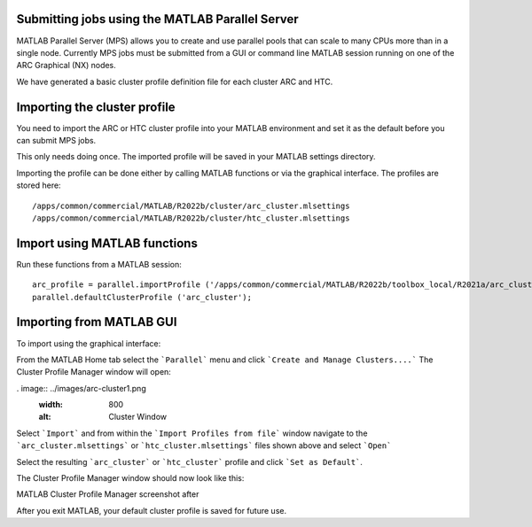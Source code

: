 Submitting jobs using the MATLAB Parallel Server
================================================

MATLAB Parallel Server (MPS) allows you to create and use parallel pools that can scale to many CPUs more than in a single node. Currently MPS jobs must be submitted 
from a GUI or command line MATLAB session running on one of the ARC Graphical (NX) nodes. 

We have generated a basic cluster profile definition file for each cluster ARC and HTC. 

Importing the cluster profile
=============================

You need to import the ARC or HTC cluster profile into your MATLAB environment and set it as the default before you can submit MPS jobs. 

This only needs doing once. The imported profile will be saved in your MATLAB settings directory.

Importing the profile can be done either by calling MATLAB functions or via the graphical interface. The profiles are stored here::

  /apps/common/commercial/MATLAB/R2022b/cluster/arc_cluster.mlsettings
  /apps/common/commercial/MATLAB/R2022b/cluster/htc_cluster.mlsettings

Import using MATLAB functions
=============================

Run these functions from a MATLAB session::

   arc_profile = parallel.importProfile ('/apps/common/commercial/MATLAB/R2022b/toolbox_local/R2021a/arc_cluster.mlsettings');
   parallel.defaultClusterProfile ('arc_cluster');

Importing from MATLAB GUI
=========================

To import using the graphical interface:

From the MATLAB Home tab select the ```Parallel``` menu and click ```Create and Manage Clusters....``` The Cluster Profile Manager window will open:


. image:: ../images/arc-cluster1.png
  :width: 800
  :alt: Cluster Window
  
  
Select ```Import``` and from within the ```Import Profiles from file``` window navigate to the ```arc_cluster.mlsettings``` or ```htc_cluster.mlsettings``` files shown
above and select ```Open```

Select the resulting ```arc_cluster``` or ```htc_cluster``` profile and click ```Set as Default```. 

The Cluster Profile Manager window should now look like this: 


MATLAB Cluster Profile Manager screenshot after


After you exit MATLAB, your default cluster profile is saved for future use.
